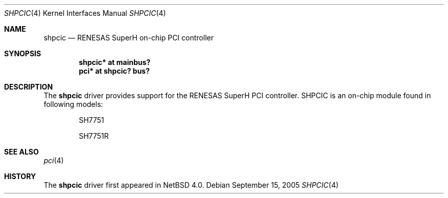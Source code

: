 .\"	shpcic.4,v 1.1 2005/09/15 15:04:55 nonaka Exp
.\"
.\" Copyright (c) 2005 The NetBSD Foundation, Inc.
.\" All rights reserved.
.\"
.\" Redistribution and use in source and binary forms, with or without
.\" modification, are permitted provided that the following conditions
.\" are met:
.\" 1. Redistributions of source code must retain the above copyright
.\"    notice, this list of conditions and the following disclaimer.
.\" 2. Redistributions in binary form must reproduce the above copyright
.\"    notice, this list of conditions and the following disclaimer in the
.\"    documentation and/or other materials provided with the distribution.
.\"
.\" THIS SOFTWARE IS PROVIDED BY THE AUTHOR ``AS IS'' AND ANY EXPRESS OR
.\" IMPLIED WARRANTIES, INCLUDING, BUT NOT LIMITED TO, THE IMPLIED WARRANTIES
.\" OF MERCHANTABILITY AND FITNESS FOR A PARTICULAR PURPOSE ARE DISCLAIMED.
.\" IN NO EVENT SHALL THE AUTHOR BE LIABLE FOR ANY DIRECT, INDIRECT,
.\" INCIDENTAL, SPECIAL, EXEMPLARY, OR CONSEQUENTIAL DAMAGES (INCLUDING,
.\" BUT NOT LIMITED TO, PROCUREMENT OF SUBSTITUTE GOODS OR SERVICES;
.\" LOSS OF USE, DATA, OR PROFITS; OR BUSINESS INTERRUPTION) HOWEVER CAUSED
.\" AND ON ANY THEORY OF LIABILITY, WHETHER IN CONTRACT, STRICT LIABILITY,
.\" OR TORT (INCLUDING NEGLIGENCE OR OTHERWISE) ARISING IN ANY WAY
.\" OUT OF THE USE OF THIS SOFTWARE, EVEN IF ADVISED OF THE POSSIBILITY OF
.\" SUCH DAMAGE.
.\"
.Dd September 15, 2005
.Dt SHPCIC 4
.Os
.Sh NAME
.Nm shpcic
.Nd RENESAS SuperH on-chip PCI controller
.Sh SYNOPSIS
.Cd "shpcic* at mainbus?"
.Cd "pci* at shpcic? bus?"
.Sh DESCRIPTION
The
.Nm
driver provides support for the RENESAS SuperH PCI controller.
SHPCIC is an on-chip module found in following models:
.Bl -item -offset indent
.It
SH7751
.It
SH7751R
.El
.Sh SEE ALSO
.Xr pci 4
.Sh HISTORY
The
.Nm
driver first appeared in
.Nx 4.0 .
